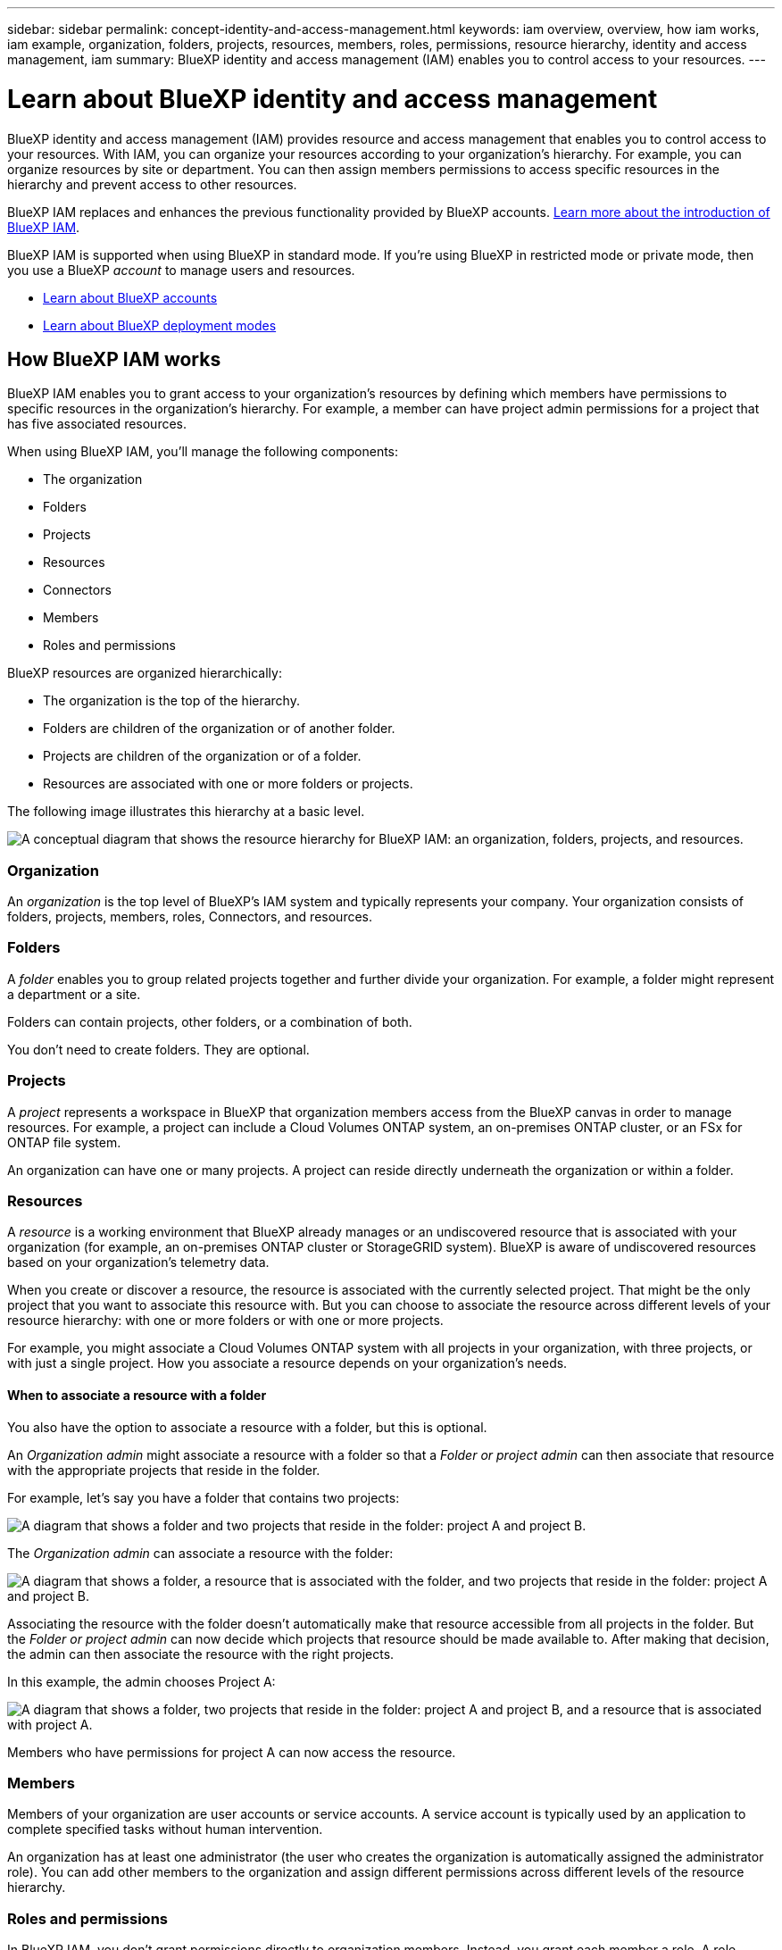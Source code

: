 ---
sidebar: sidebar
permalink: concept-identity-and-access-management.html
keywords: iam overview, overview, how iam works, iam example, organization, folders, projects, resources, members, roles, permissions, resource hierarchy, identity and access management, iam
summary: BlueXP identity and access management (IAM) enables you to control access to your resources.
---

= Learn about BlueXP identity and access management
:hardbreaks:
:nofooter:
:icons: font
:linkattrs:
:imagesdir: ./media/

[.lead]
BlueXP identity and access management (IAM) provides resource and access management that enables you to control access to your resources. With IAM, you can organize your resources according to your organization's hierarchy. For example, you can organize resources by site or department. You can then assign members permissions to access specific resources in the hierarchy and prevent access to other resources.

BlueXP IAM replaces and enhances the previous functionality provided by BlueXP accounts. link:whats-new.html#iam[Learn more about the introduction of BlueXP IAM].

BlueXP IAM is supported when using BlueXP in standard mode. If you're using BlueXP in restricted mode or private mode, then you use a BlueXP _account_ to manage users and resources. 

* link:concept-netapp-accounts.html[Learn about BlueXP accounts]
* link:concept-modes.html[Learn about BlueXP deployment modes]

== How BlueXP IAM works

BlueXP IAM enables you to grant access to your organization's resources by defining which members have permissions to specific resources in the organization's hierarchy. For example, a member can have project admin permissions for a project that has five associated resources.

When using BlueXP IAM, you'll manage the following components:

* The organization
* Folders
* Projects
* Resources
* Connectors
* Members
* Roles and permissions

BlueXP resources are organized hierarchically:

* The organization is the top of the hierarchy.
* Folders are children of the organization or of another folder.
* Projects are children of the organization or of a folder.
* Resources are associated with one or more folders or projects.

The following image illustrates this hierarchy at a basic level.

image:diagram-iam-resource-hierarchy.png["A conceptual diagram that shows the resource hierarchy for BlueXP IAM: an organization, folders, projects, and resources."]

=== Organization

An _organization_ is the top level of BlueXP's IAM system and typically represents your company. Your organization consists of folders, projects, members, roles, Connectors, and resources.

=== Folders

A _folder_ enables you to group related projects together and further divide your organization. For example, a folder might represent a department or a site. 

Folders can contain projects, other folders, or a combination of both.

You don't need to create folders. They are optional.

=== Projects

A _project_ represents a workspace in BlueXP that organization members access from the BlueXP canvas in order to manage resources. For example, a project can include a Cloud Volumes ONTAP system, an on-premises ONTAP cluster, or an FSx for ONTAP file system.

An organization can have one or many projects. A project can reside directly underneath the organization or within a folder.

=== Resources

A _resource_ is a working environment that BlueXP already manages or an undiscovered resource that is associated with your organization (for example, an on-premises ONTAP cluster or StorageGRID system). BlueXP is aware of undiscovered resources based on your organization's telemetry data.

When you create or discover a resource, the resource is associated with the currently selected project. That might be the only project that you want to associate this resource with. But you can choose to associate the resource across different levels of your resource hierarchy: with one or more folders or with one or more projects. 

For example, you might associate a Cloud Volumes ONTAP system with all projects in your organization, with three projects, or with just a single project. How you associate a resource depends on your organization's needs.

[#associate-resource-folder]
==== When to associate a resource with a folder

You also have the option to associate a resource with a folder, but this is optional.

An _Organization admin_ might associate a resource with a folder so that a _Folder or project admin_ can then associate that resource with the appropriate projects that reside in the folder.

For example, let's say you have a folder that contains two projects:

image:diagram-iam-resource-association-folder-1.png["A diagram that shows a folder and two projects that reside in the folder: project A and project B."]

The _Organization admin_ can associate a resource with the folder:

image:diagram-iam-resource-association-folder-2.png["A diagram that shows a folder, a resource that is associated with the folder, and two projects that reside in the folder: project A and project B."]

Associating the resource with the folder doesn't automatically make that resource accessible from all projects in the folder. But the _Folder or project admin_ can now decide which projects that resource should be made available to. After making that decision, the admin can then associate the resource with the right projects.

In this example, the admin chooses Project A:

image:diagram-iam-resource-association-folder-3.png["A diagram that shows a folder, two projects that reside in the folder: project A and project B, and a resource that is associated with project A."]

Members who have permissions for project A can now access the resource.

=== Members

Members of your organization are user accounts or service accounts. A service account is typically used by an application to complete specified tasks without human intervention.

An organization has at least one administrator (the user who creates the organization is automatically assigned the administrator role). You can add other members to the organization and assign different permissions across different levels of the resource hierarchy.

=== Roles and permissions

In BlueXP IAM, you don't grant permissions directly to organization members. Instead, you grant each member a role. A role contains a set of permissions that enables a member to perform specific actions at a specific level of the resource hierarchy.

When you associate a member with a role, you need to select the entire organization, a specific folder, or a specific project. The role that you select gives a member permissions to the resources in the selected part of the resource hierarchy.

You can assign each organization member a role at different levels of the organization hierarchy. It can be the same role or a different role. For example, you can assign a member role A for project 1 and project 2. Or you can assign a member role A for project 1 and role B for project 2.

BlueXP supports several predefined roles that you can assign to the members of your organization. Custom roles are not supported at this time. 

link:reference-iam-predefined-roles.html[Learn about IAM predefined roles].

=== Connectors

When you create a Connector, BlueXP automatically associates that Connector with the currently selected project in your organization. If you want to make that Connector available to use with another folder or project in your organization, then you need to create an association from BlueXP IAM:

* Associate a Connector with a project
+
When you associate a Connector with a project, that Connector is accessible from the BlueXP canvas when viewing the project.

* Associate a Connector with a folder
+
Associating a Connector with a folder doesn't automatically make that Connector accessible from all projects in the folder. Organization members can't access a Connector from a project until you associate the Connector with that specific project.
+
An _Organization admin_ might associate a Connector with a folder so that the _Folder or project admin_ can make the decision to associate that Connector with the appropriate projects that reside in the folder.

== Examples

The following examples show how you might set up your organization.

=== Simple organization

The following diagram shows a simple example of an organization that uses the default project and no folders. A single member manages the entire organization.

image:diagram-iam-example-hierarchy-simple.png["A conceptual diagram that shows an organization with a project, associated resources, and one organization admin."]

=== Advanced organization

The following diagram shows an advanced example of an organization that uses folders to organize the projects for each geographic location in the business. Each project has its own set of associated resources. The members include an organization admin and an admin for each folder in the organization.

image:diagram-iam-example-hierarchy-advanced.png["A conceptual diagram that shows an organization with three folders, each with three projects, and their associated resources. There are four members: one organization admin and three folder admins."]

== What you can do with BlueXP IAM

The following examples describe how you might use IAM to manage your BlueXP organization:

* Grant specific roles to specific members so that they can only complete the required tasks.
* Modify member permissions because they moved departments or because they have additional responsibilities.
* Remove a user who left the company.
* Add folders or projects to your hierarchy because a new business unit has added NetApp storage.
* Move resources from one project to another because that resource has capacity that another team can utilize.
* View the resources that a member can access.
* View the members and resources associated with a specific project.

== Where to go next

* link:task-iam-get-started.html[Get started with BlueXP IAM]
* link:task-iam-manage-folders-projects.html[Organize your resources in BlueXP with folders and projects]
* link:task-iam-manage-members-permissions.html[Manage BlueXP members and their permissions]
* link:task-iam-manage-resources.html[Manage the resource hierarchy in your BlueXP organization]
* link:task-iam-associate-connectors.html[Associate Connectors with folders and projects]
* link:task-iam-switch-organizations-projects.html[Switch between BlueXP projects and organizations]
* link:task-iam-rename-organization.html[Rename your BlueXP organization]
* link:reference-iam-predefined-roles.html[Predefined BlueXP IAM roles]
* https://docs.netapp.com/us-en/bluexp-automation/tenancyv4/overview.html[Learn about the API for BlueXP IAM^]